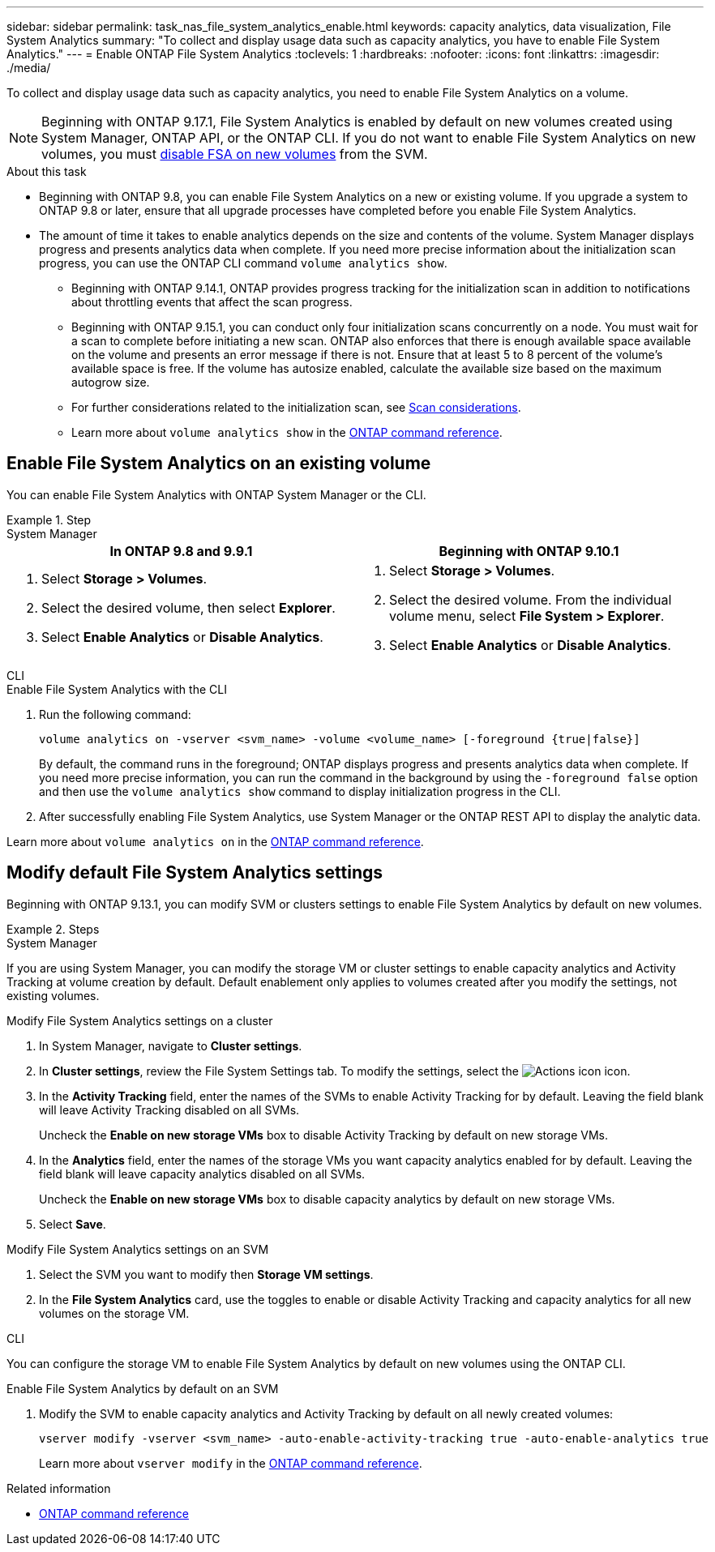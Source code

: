---
sidebar: sidebar
permalink: task_nas_file_system_analytics_enable.html
keywords: capacity analytics, data visualization, File System Analytics
summary: "To collect and display usage data such as capacity analytics, you have to enable File System Analytics." 
---
= Enable ONTAP File System Analytics
:toclevels: 1
:hardbreaks:
:nofooter:
:icons: font
:linkattrs:
:imagesdir: ./media/

[.lead]
To collect and display usage data such as capacity analytics, you need to enable File System Analytics on a volume.

NOTE: Beginning with ONTAP 9.17.1, File System Analytics is enabled by default on new volumes created using System Manager, ONTAP API, or the ONTAP CLI. If you do not want to enable File System Analytics on new volumes, you must https://docs.netapp.com/us-en/ontap-cli/vserver-nfs-off.html[disable FSA on new volumes^] from the SVM.

.About this task

* Beginning with ONTAP 9.8, you can enable File System Analytics on a new or existing volume. If you upgrade a system to ONTAP 9.8 or later, ensure that all upgrade processes have completed before you enable File System Analytics.
* The amount of time it takes to enable analytics depends on the size and contents of the volume. System Manager displays progress and presents analytics data when complete. If you need more precise information about the initialization scan progress, you can use the ONTAP CLI command `volume analytics show`.
** Beginning with ONTAP 9.14.1, ONTAP provides progress tracking for the initialization scan in addition to notifications about throttling events that affect the scan progress. 
** Beginning with ONTAP 9.15.1, you can conduct only four initialization scans concurrently on a node. You must wait for a scan to complete before initiating a new scan. ONTAP also enforces that there is enough available space available on the volume and presents an error message if there is not. Ensure that at least 5 to 8 percent of the volume's available space is free. If the volume has autosize enabled, calculate the available size based on the maximum autogrow size.
** For further considerations related to the initialization scan, see xref:./file-system-analytics/considerations-concept.html#scan-considerations[Scan considerations].
** Learn more about `volume analytics show` in the link:https://docs.netapp.com/us-en/ontap-cli/volume-analytics-show.html[ONTAP command reference^].

== Enable File System Analytics on an existing volume 

You can enable File System Analytics with ONTAP System Manager or the CLI. 

.Step
[role="tabbed-block"]
====

.System Manager
--
[options="header"]
|===
|In ONTAP 9.8 and 9.9.1 |Beginning with ONTAP 9.10.1
a|. Select *Storage > Volumes*.
. Select the desired volume, then select *Explorer*.
. Select *Enable Analytics* or *Disable Analytics*.
a|. Select *Storage > Volumes*.
. Select the desired volume. From the individual volume menu, select *File System > Explorer*.
. Select *Enable Analytics* or *Disable Analytics*.
|===
--

.CLI
--
.Enable File System Analytics with the CLI
. Run the following command:
+
[source,cli]
----
volume analytics on -vserver <svm_name> -volume <volume_name> [-foreground {true|false}]
----
+
By default, the command runs in the foreground; ONTAP displays progress and presents analytics data when complete. If you need more precise information, you can run the command in the background by using the `-foreground false` option and then use the `volume analytics show` command to display initialization progress in the CLI.
. After successfully enabling File System Analytics, use System Manager or the ONTAP REST API to display the analytic data.
--
Learn more about `volume analytics on` in the link:https://docs.netapp.com/us-en/ontap-cli/volume-analytics-on.html[ONTAP command reference^].
====


[[modify]]
== Modify default File System Analytics settings

Beginning with ONTAP 9.13.1, you can modify SVM or clusters settings to enable File System Analytics by default on new volumes.

.Steps 

[role="tabbed-block"]
====
.System Manager
--
If you are using System Manager, you can modify the storage VM or cluster settings to enable capacity analytics and Activity Tracking at volume creation by default. Default enablement only applies to volumes created after you modify the settings, not existing volumes. 

.Modify File System Analytics settings on a cluster
. In System Manager, navigate to *Cluster settings*.
. In *Cluster settings*, review the File System Settings tab. To modify the settings, select the image:icon_gear.gif[Actions icon] icon.
. In the *Activity Tracking* field, enter the names of the SVMs to enable Activity Tracking for by default. Leaving the field blank will leave Activity Tracking disabled on all SVMs. 
+
Uncheck the *Enable on new storage VMs* box to disable Activity Tracking by default on new storage VMs.
. In the *Analytics* field, enter the names of the storage VMs you want capacity analytics enabled for by default. Leaving the field blank will leave capacity analytics disabled on all SVMs. 
+
Uncheck the *Enable on new storage VMs* box to disable capacity analytics by default on new storage VMs.
. Select *Save*.

.Modify File System Analytics settings on an SVM 
. Select the SVM you want to modify then *Storage VM settings*.
. In the *File System Analytics* card, use the toggles to enable or disable Activity Tracking and capacity analytics for all new volumes on the storage VM.
--

.CLI
--
You can configure the storage VM to enable File System Analytics by default on new volumes using the ONTAP CLI.

.Enable File System Analytics by default on an SVM
. Modify the SVM to enable capacity analytics and Activity Tracking by default on all newly created volumes:
+
[source,cli]
----
vserver modify -vserver <svm_name> -auto-enable-activity-tracking true -auto-enable-analytics true
----
+
Learn more about `vserver modify` in the link:https://docs.netapp.com/us-en/ontap-cli/vserver-modify.html[ONTAP command reference^].
--

====

.Related information
* link:https://docs.netapp.com/us-en/ontap-cli/[ONTAP command reference^]

// 2025 July 2, ONTAPDOC-2735
// 2025 Mar 10, ONTAPDOC-2758
// 2025 Jan 21, ONTAPDOC-1070
// 7 february 2024, ONTAPDOC-1595
// 31 march 2023, ontapdoc-974
// 28 march 2023, ontapdoc-971
//28 Sep 2020, BURT 1289113, forry
